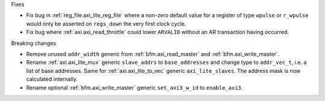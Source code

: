 Fixes

* Fix bug in :ref:`reg_file.axi_lite_reg_file` where a non-zero default value for a register of type
  ``wpulse`` or ``r_wpulse`` would only be asserted on ``regs_down`` the very first clock cycle.

* Fix bug where :ref:`axi.axi_read_throttle` could lower ``ARVALID`` without an AR transaction
  having occurred.

Breaking changes

* Remove unused ``addr_width`` generic from :ref:`bfm.axi_read_master`
  and :ref:`bfm.axi_write_master`.

* Rename :ref:`axi.axi_lite_mux` generic ``slave_addrs`` to ``base_addresses`` and change type
  to ``addr_vec_t``, i.e. a list of base addresses.
  Same for :ref:`axi.axi_lite_to_vec` generic ``axi_lite_slaves``.
  The address mask is now calculated internally.

* Rename optional :ref:`bfm.axi_write_master` generic ``set_axi3_w_id`` to ``enable_axi3``.
